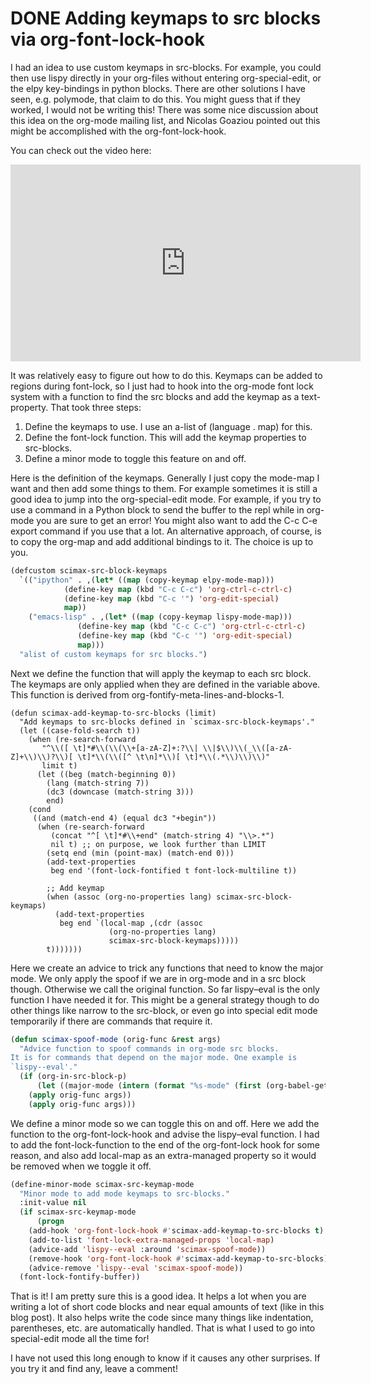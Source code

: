 * DONE Adding keymaps to src blocks via org-font-lock-hook
  CLOSED: [2017-06-10 Sat 15:27]
  :PROPERTIES:
  :categories: orgmode,emacs
  :date:     2017/06/10 15:27:07
  :updated:  2017/06/10 22:38:34
  :END:

I had an idea to use custom keymaps in src-blocks. For example, you could then use lispy directly in your org-files without entering org-special-edit, or the elpy key-bindings in python blocks. There are other solutions I have seen, e.g. polymode, that claim to do this. You might guess that if they worked, I would not be writing this! There was some nice discussion about this idea on the org-mode mailing list, and Nicolas Goaziou pointed out this might be accomplished with the org-font-lock-hook.

You can check out the video here:
#+BEGIN_EXPORT html
<iframe width="560" height="315" src="https://www.youtube.com/embed/a2jHqB1qWiY" frameborder="0" allowfullscreen></iframe>
#+END_EXPORT

It was relatively easy to figure out how to do this. Keymaps can be added to regions during font-lock, so I just had to hook into the org-mode font lock system with a function to find the src blocks and add the keymap as a text-property. That took three steps:

1. Define the keymaps to use. I use an a-list of (language . map) for this.
2. Define the font-lock function. This will add the keymap properties to src-blocks.
3. Define a minor mode to toggle this feature on and off.

Here is the definition of the keymaps. Generally I just copy the mode-map I want and then add some things to them. For example sometimes it is still a good idea to jump into the org-special-edit mode. For example, if you try to use a command in a Python block to send the buffer to the repl while in org-mode you are sure to get an error! You might also want to add the C-c C-e export command if you use that a lot. An alternative approach, of course, is to copy the org-map and add additional bindings to it. The choice is up to you.

#+BEGIN_SRC emacs-lisp
(defcustom scimax-src-block-keymaps
  `(("ipython" . ,(let* ((map (copy-keymap elpy-mode-map)))
		    (define-key map (kbd "C-c C-c") 'org-ctrl-c-ctrl-c)
		    (define-key map (kbd "C-c '") 'org-edit-special)
		    map))
    ("emacs-lisp" . ,(let* ((map (copy-keymap lispy-mode-map)))
		       (define-key map (kbd "C-c C-c") 'org-ctrl-c-ctrl-c)
		       (define-key map (kbd "C-c '") 'org-edit-special)
		       map)))
  "alist of custom keymaps for src blocks.")
#+END_SRC

Next we define the function that will apply the keymap to each src block. The keymaps are only applied when they are defined in the variable above. This function is derived from org-fontify-meta-lines-and-blocks-1.

#+BEGIN_SRC emacs-lisp nil
(defun scimax-add-keymap-to-src-blocks (limit)
  "Add keymaps to src-blocks defined in `scimax-src-block-keymaps'."
  (let ((case-fold-search t))
    (when (re-search-forward
	   "^\\([ \t]*#\\(\\(\\+[a-zA-Z]+:?\\| \\|$\\)\\(_\\([a-zA-Z]+\\)\\)?\\)[ \t]*\\(\\([^ \t\n]*\\)[ \t]*\\(.*\\)\\)\\)"
	   limit t)
      (let ((beg (match-beginning 0))
	    (lang (match-string 7))
	    (dc3 (downcase (match-string 3)))
	    end)
	(cond
	 ((and (match-end 4) (equal dc3 "+begin"))
	  (when (re-search-forward
		 (concat "^[ \t]*#\\+end" (match-string 4) "\\>.*")
		 nil t)	;; on purpose, we look further than LIMIT
	    (setq end (min (point-max) (match-end 0)))
	    (add-text-properties
	     beg end '(font-lock-fontified t font-lock-multiline t))

	    ;; Add keymap
	    (when (assoc (org-no-properties lang) scimax-src-block-keymaps)
	      (add-text-properties
	       beg end `(local-map ,(cdr (assoc
					  (org-no-properties lang)
					  scimax-src-block-keymaps)))))
	    t)))))))
#+END_SRC

Here we create an advice to trick any functions that need to know the major mode. We only apply the spoof if we are in org-mode and in a src block though. Otherwise we call the original function. So far lispy--eval is the only function I have needed it for. This might be a general strategy though to do other things like narrow to the src-block, or even go into special edit mode temporarily if there are commands that require it.

#+BEGIN_SRC emacs-lisp
(defun scimax-spoof-mode (orig-func &rest args)
  "Advice function to spoof commands in org-mode src blocks.
It is for commands that depend on the major mode. One example is
`lispy--eval'."
  (if (org-in-src-block-p)
      (let ((major-mode (intern (format "%s-mode" (first (org-babel-get-src-block-info))))))
	(apply orig-func args))
    (apply orig-func args)))
#+END_SRC

We define a minor mode so we can toggle this on and off. Here we add the function to the org-font-lock-hook and advise the lispy--eval function. I had to add the font-lock-function to the end of the org-font-lock hook for some reason, and also add local-map as an extra-managed property so it would be removed when we toggle it off.

#+BEGIN_SRC emacs-lisp
(define-minor-mode scimax-src-keymap-mode
  "Minor mode to add mode keymaps to src-blocks."
  :init-value nil
  (if scimax-src-keymap-mode
      (progn
	(add-hook 'org-font-lock-hook #'scimax-add-keymap-to-src-blocks t)
	(add-to-list 'font-lock-extra-managed-props 'local-map)
	(advice-add 'lispy--eval :around 'scimax-spoof-mode))
    (remove-hook 'org-font-lock-hook #'scimax-add-keymap-to-src-blocks)
    (advice-remove 'lispy--eval 'scimax-spoof-mode))
  (font-lock-fontify-buffer))
#+END_SRC

That is it! I am pretty sure this is a good idea. It helps a lot when you are writing a lot of short code blocks and near equal amounts of text (like in this blog post). It also helps write the code since many things like indentation, parentheses, etc. are automatically handled. That is what I used to go into special-edit mode all the time for!

I have not used this long enough to know if it causes any other surprises. If you try it and find any, leave a comment!
